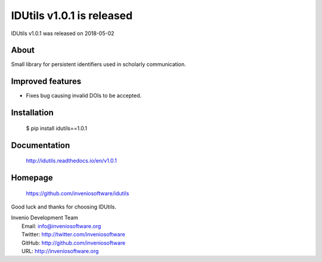 ============================
 IDUtils v1.0.1 is released
============================

IDUtils v1.0.1 was released on 2018-05-02

About
-----

Small library for persistent identifiers used in scholarly communication.

Improved features
-----------------

- Fixes bug causing invalid DOIs to be accepted.

Installation
------------

   $ pip install idutils==1.0.1

Documentation
-------------

   http://idutils.readthedocs.io/en/v1.0.1

Homepage
--------

   https://github.com/inveniosoftware/idutils

Good luck and thanks for choosing IDUtils.

| Invenio Development Team
|   Email: info@inveniosoftware.org
|   Twitter: http://twitter.com/inveniosoftware
|   GitHub: http://github.com/inveniosoftware
|   URL: http://inveniosoftware.org
